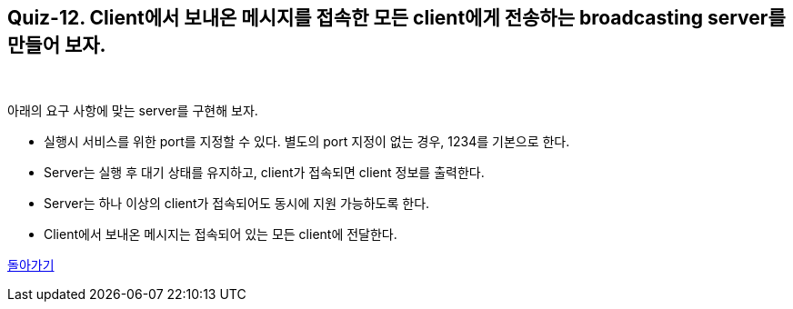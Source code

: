== Quiz-12. Client에서 보내온 메시지를 접속한 모든 client에게 전송하는 broadcasting server를 만들어 보자.

{empty} +

아래의 요구 사항에 맞는 server를 구현해 보자.

* 실행시 서비스를 위한 port를 지정할 수 있다. 별도의 port 지정이 없는 경우, 1234를 기본으로 한다.

* Server는 실행 후 대기 상태를 유지하고, client가 접속되면 client 정보를 출력한다.

* Server는 하나 이상의 client가 접속되어도 동시에 지원 가능하도록 한다.

* Client에서 보내온 메시지는 접속되어 있는 모든 client에 전달한다.

link:../4.Java_Socket_Communication.adoc[돌아가기]